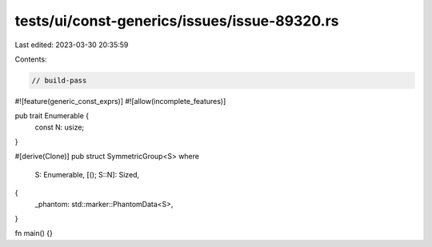 tests/ui/const-generics/issues/issue-89320.rs
=============================================

Last edited: 2023-03-30 20:35:59

Contents:

.. code-block:: rs

    // build-pass

#![feature(generic_const_exprs)]
#![allow(incomplete_features)]

pub trait Enumerable {
    const N: usize;
}

#[derive(Clone)]
pub struct SymmetricGroup<S>
where
    S: Enumerable,
    [(); S::N]: Sized,
{
    _phantom: std::marker::PhantomData<S>,
}

fn main() {}



